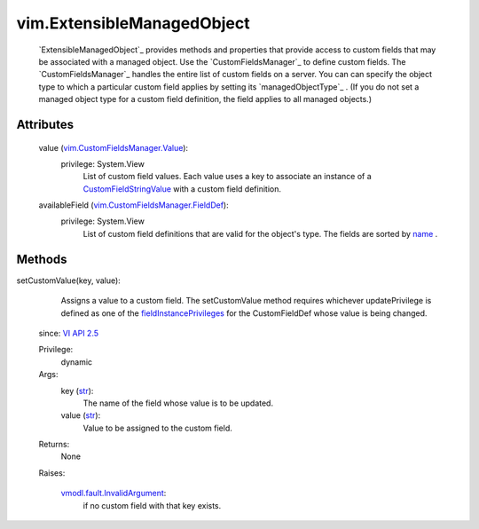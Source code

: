 .. _str: https://docs.python.org/2/library/stdtypes.html

.. _name: ../vim/CustomFieldsManager/FieldDef.rst#name

.. _vim.Task: ../vim/Task.rst

.. _VI API 2.5: ../vim/version.rst#vimversionversion2

.. _CustomFieldStringValue: ../vim/CustomFieldsManager/StringValue.rst

.. _fieldInstancePrivileges: ../vim/CustomFieldsManager/FieldDef.rst#fieldInstancePrivileges

.. _vmodl.fault.InvalidArgument: ../vmodl/fault/InvalidArgument.rst

.. _vim.CustomFieldsManager.Value: ../vim/CustomFieldsManager/Value.rst

.. _vim.CustomFieldsManager.FieldDef: ../vim/CustomFieldsManager/FieldDef.rst


vim.ExtensibleManagedObject
===========================
   `ExtensibleManagedObject`_ provides methods and properties that provide access to custom fields that may be associated with a managed object. Use the `CustomFieldsManager`_ to define custom fields. The `CustomFieldsManager`_ handles the entire list of custom fields on a server. You can can specify the object type to which a particular custom field applies by setting its `managedObjectType`_ . (If you do not set a managed object type for a custom field definition, the field applies to all managed objects.)




Attributes
----------
    value (`vim.CustomFieldsManager.Value`_):
      privilege: System.View
       List of custom field values. Each value uses a key to associate an instance of a `CustomFieldStringValue`_ with a custom field definition.
    availableField (`vim.CustomFieldsManager.FieldDef`_):
      privilege: System.View
       List of custom field definitions that are valid for the object's type. The fields are sorted by `name`_ .


Methods
-------


setCustomValue(key, value):
   Assigns a value to a custom field. The setCustomValue method requires whichever updatePrivilege is defined as one of the `fieldInstancePrivileges`_ for the CustomFieldDef whose value is being changed.
  since: `VI API 2.5`_


  Privilege:
               dynamic



  Args:
    key (`str`_):
       The name of the field whose value is to be updated.


    value (`str`_):
       Value to be assigned to the custom field.




  Returns:
    None
         

  Raises:

    `vmodl.fault.InvalidArgument`_: 
       if no custom field with that key exists.


